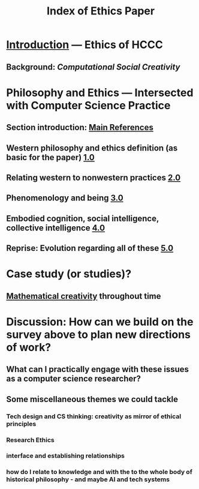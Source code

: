 #+TITLE: Index of Ethics Paper

* [[file:introduction.org][Introduction]] — Ethics of HCCC
** Background: [[Computational Social Creativity]]
* Philosophy and Ethics — Intersected with Computer Science Practice
** Section introduction: [[file:main_references.org][Main References]]
** Western philosophy and ethics definition (as basic for the paper) [[file:../pages/1.0.org][1.0]]
** Relating western to nonwestern practices [[file:../pages/2.0.org][2.0]]
** Phenomenology and being [[file:../pages/3.0.org][3.0]]
** Embodied cognition, social intelligence, collective intelligence [[file:4_0.org][4.0]]
** Reprise: Evolution regarding all of these [[file:5.0.org][5.0]]
* Case study (or studies)?
** [[file:mathematical_creativity.org][Mathematical creativity]] throughout time
* Discussion: How can we build on the survey above to plan new directions of work?
** What can I practically engage with these issues as a computer science researcher?
** Some miscellaneous themes we could tackle
*** Tech design and CS thinking: creativity as mirror of ethical principles
*** *Research Ethics*
*** interface and establishing relationships
*** how do I relate to knowledge and with the to the whole body of historical philosophy - and maybe AI and tech systems
